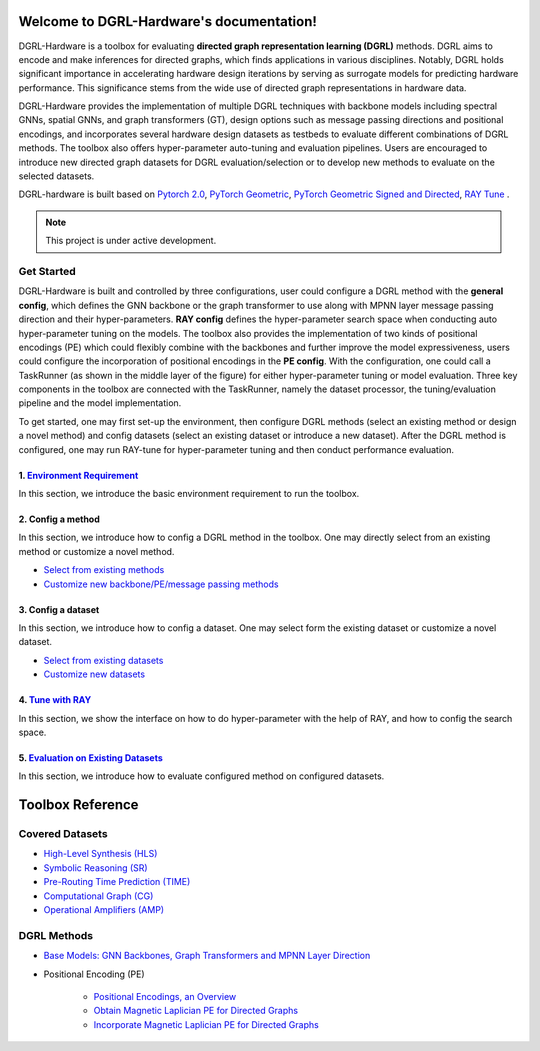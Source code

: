 Welcome to DGRL-Hardware's documentation!
===================================

.. image:: fig/toolbox.png

DGRL-Hardware is a toolbox for evaluating **directed graph representation learning (DGRL)** methods. DGRL aims to encode and make inferences for directed graphs, which finds applications in various disciplines. Notably, DGRL holds significant importance in accelerating hardware design iterations by serving as surrogate models for predicting hardware performance.  This significance stems from the wide use of directed graph representations in hardware data.

DGRL-Hardware provides the implementation of multiple DGRL techniques with backbone models including spectral GNNs, spatial GNNs, and graph transformers (GT), design options such as message passing directions and positional encodings, and incorporates several hardware design datasets as testbeds to evaluate different combinations of DGRL methods. The toolbox also offers hyper-parameter auto-tuning and evaluation pipelines. Users are encouraged to introduce new directed graph datasets for DGRL evaluation/selection or to develop new methods to evaluate on the selected datasets.

DGRL-hardware is built based on `Pytorch 2.0 <https://pytorch.org/get-started/pytorch-2.0/>`_, `PyTorch Geometric <https://pytorch-geometric.readthedocs.io>`_, `PyTorch Geometric Signed and Directed <https://pytorch-geometric-signed-directed.readthedocs.io>`_, `RAY Tune <https://docs.ray.io/en/latest/tune/index.html>`_ .

.. note::

   This project is under active development.



Get Started
-------------

.. image:: fig/code_frame.png

DGRL-Hardware is built and controlled by three configurations, user could configure a DGRL method with the **general config**, which defines the GNN backbone or the graph transformer to use along with MPNN layer message passing direction and their hyper-parameters. **RAY config** defines the hyper-parameter search space when conducting auto hyper-parameter tuning on the models. The toolbox also provides the implementation of two kinds of positional encodings (PE) which could flexibly combine with the backbones and further improve the model expressiveness, users could configure the incorporation of positional encodings in the **PE config**. With the configuration, one could call a TaskRunner (as shown in the middle layer of the figure) for either hyper-parameter tuning or model evaluation.   Three key components in the toolbox are connected with the TaskRunner, namely the dataset processor, the tuning/evaluation pipeline and the model implementation.

To get started, one may first set-up the environment, then configure DGRL methods (select an existing method or design a novel method) and config datasets (select an existing dataset or introduce a new dataset). After the DGRL method is configured, one may run RAY-tune for hyper-parameter tuning and then conduct performance evaluation.

   
1. `Environment Requirement <environment/environment.html>`_
~~~~~~~~~~~~~~~~~~~~~~~~~~~~~~~~~~~~~~~~~~~~~~~~~~~~~~~~~~~~~~~~~
      
In this section, we introduce the basic environment requirement to run the toolbox.


2. Config a method
~~~~~~~~~~~~~~~~~~~~~

In this section, we introduce how to config a DGRL method in the toolbox. One may directly select from an existing method or customize a novel method.

- `Select from existing methods <DGRL/method_select.html>`_

- `Customize new backbone/PE/message passing methods <DGRL/method_customize.html>`_

3. Config a dataset
~~~~~~~~~~~~~~~~~~~~~~

In this section, we introduce how to config a dataset. One may select form the existing dataset or customize a novel dataset.

- `Select from existing datasets <data/data_select.html>`_

- `Customize new datasets <data/data_customize.html>`_

4. `Tune with RAY <intro_tune.html>`_
~~~~~~~~~~~~~~~~~~~~~~~~~~~~~~~~~~~~~~~~~~~

In this section, we show the interface on how to do hyper-parameter with the help of RAY, and how to config the search space.

5. `Evaluation on Existing Datasets <intro_evaluation.html>`_
~~~~~~~~~~~~~~~~~~~~~~~~~~~~~~~~~~~~~~~~~~~~~~~~~~~~~~~~~~~~~~~~

In this section, we introduce how to evaluate configured method on configured datasets.

   
Toolbox Reference
====================

Covered Datasets
-------------------------------------------------

.. image:: data/fig/line.png
   :alt: Selected Datasets and Tasks

- `High-Level Synthesis (HLS) <data/hls.html>`_

- `Symbolic Reasoning (SR) <data/sr.html>`_

- `Pre-Routing Time Prediction (TIME) <data/time.html>`_

- `Computational Graph (CG) <data/cg.html>`_

- `Operational Amplifiers (AMP) <data/amp.html>`_


DGRL Methods
--------------------------------------------


- `Base Models: GNN Backbones, Graph Transformers and MPNN Layer Direction <DGRL/base_model.html>`_


.. image:: fig/combination_method.png

- Positional Encoding (PE) 

   - `Positional Encodings, an Overview <intro_pe.html>`_

   - `Obtain Magnetic Laplician PE for Directed Graphs <DGRL/PE_obtain.html>`_

   - `Incorporate Magnetic Laplician PE for Directed Graphs <DGRL/PE_usage.html>`_

   




